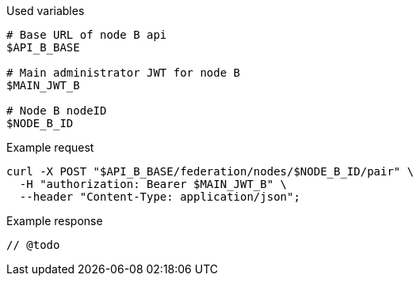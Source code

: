 .Used variables
[source,bash]
----
# Base URL of node B api
$API_B_BASE

# Main administrator JWT for node B
$MAIN_JWT_B

# Node B nodeID
$NODE_B_ID
----

.Example request
[source,bash]
----
curl -X POST "$API_B_BASE/federation/nodes/$NODE_B_ID/pair" \
  -H "authorization: Bearer $MAIN_JWT_B" \
  --header "Content-Type: application/json";
----

.Example response
[source,bash]
----
// @todo
----
